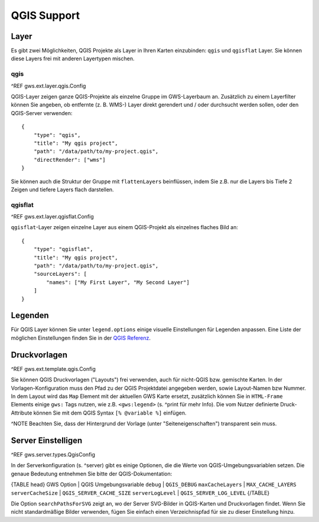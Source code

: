 QGIS Support
============

Layer
-----

Es gibt zwei Möglichkeiten, QGIS Projekte als Layer in Ihren Karten einzubinden: ``qgis`` und ``qgisflat`` Layer. Sie können diese Layers frei mit anderen Layertypen mischen.

qgis
~~~~

^REF gws.ext.layer.qgis.Config

QGIS-Layer zeigen ganze QGIS-Projekte als einzelne Gruppe im GWS-Layerbaum an. Zusätzlich zu einem Layerfilter können Sie angeben, ob entfernte (z. B. WMS-) Layer direkt gerendert und / oder durchsucht werden sollen, oder den QGIS-Server verwenden: ::

    {
        "type": "qgis",
        "title": "My qgis project",
        "path": "/data/path/to/my-project.qgis",
        "directRender": ["wms"]
    }

Sie können auch die Struktur der Gruppe mit ``flattenLayers`` beinflüssen, indem Sie z.B. nur die Layers bis Tiefe 2 Zeigen und tiefere Layers flach darstellen.

qgisflat
~~~~~~~~

^REF gws.ext.layer.qgisflat.Config

``qgisflat``-Layer zeigen einzelne Layer aus einem QGIS-Projekt als einzelnes flaches Bild an: ::

    {
        "type": "qgisflat",
        "title": "My qgis project",
        "path": "/data/path/to/my-project.qgis",
        "sourceLayers": [
            "names": ["My First Layer", "My Second Layer"]
        ]
    }

Legenden
--------

Für QGIS Layer können Sie unter ``legend.options`` einige visuelle Einstellungen für Legenden anpassen. Eine Liste der möglichen Einstellungen finden Sie in der `QGIS Referenz <https://docs.qgis.org/testing/en/docs/server_manual/services.html#getlegendgraphics>`_.

Druckvorlagen
-------------

^REF gws.ext.template.qgis.Config

Sie können QGIS Druckvorlagen ("Layouts") frei verwenden, auch für nicht-QGIS bzw. gemischte Karten. In der Vorlagen-Konfiguration muss den Pfad zu der QGIS Projektdatei angegeben werden, sowie Layout-Namen bzw Nummer. In dem Layout wird das ``Map`` Element mit der aktuellen GWS Karte ersetzt, zusätzlich können Sie in ``HTML-Frame`` Elements einige ``gws:`` Tags nutzen, wie z.B. ``<gws:legend>`` (s. ^print für mehr Info). Die vom Nutzer definierte Druck-Attribute können Sie mit dem QGIS Syntax ``[% @variable %]`` einfügen.

^NOTE Beachten Sie, dass der Hintergrund der Vorlage (unter "Seiteneigenschaften") transparent sein muss.

Server Einstelligen
-------------------

^REF gws.server.types.QgisConfig

In der Serverkonfiguration (s. ^server) gibt es einige Optionen, die die Werte von QGIS-Umgebungsvariablen setzen. Die genaue Bedeutung entnehmen Sie bitte der QGIS-Dokumentation:

{TABLE head}
GWS Option | QGIS Umgebungsvariable
``debug``	| ``QGIS_DEBUG``
``maxCacheLayers`` | ``MAX_CACHE_LAYERS``
``serverCacheSize`` | ``QGIS_SERVER_CACHE_SIZE``
``serverLogLevel`` | ``QGIS_SERVER_LOG_LEVEL``
{/TABLE}

Die Option ``searchPathsForSVG`` zeigt an, wo der Server SVG-Bilder in QGIS-Karten und Druckvorlagen findet. Wenn Sie nicht standardmäßige Bilder verwenden, fügen Sie einfach einen Verzeichnispfad für sie zu dieser Einstellung hinzu.
